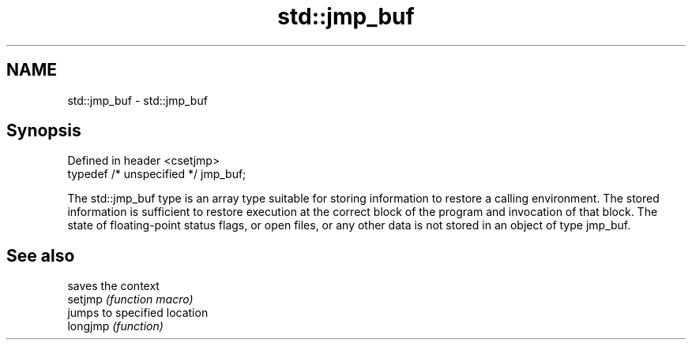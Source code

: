 .TH std::jmp_buf 3 "2020.03.24" "http://cppreference.com" "C++ Standard Libary"
.SH NAME
std::jmp_buf \- std::jmp_buf

.SH Synopsis

  Defined in header <csetjmp>
  typedef /* unspecified */ jmp_buf;

  The std::jmp_buf type is an array type suitable for storing information to restore a calling environment. The stored information is sufficient to restore execution at the correct block of the program and invocation of that block. The state of floating-point status flags, or open files, or any other data is not stored in an object of type jmp_buf.

.SH See also


          saves the context
  setjmp  \fI(function macro)\fP
          jumps to specified location
  longjmp \fI(function)\fP




